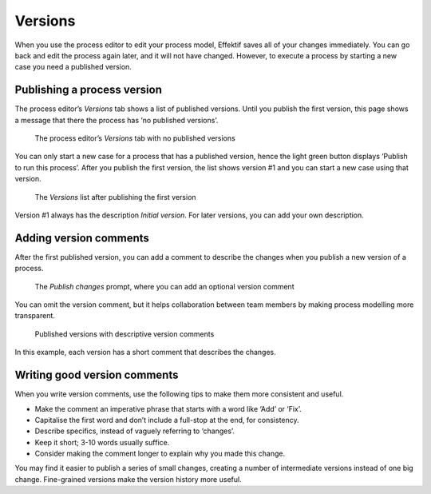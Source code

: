 .. _versions:

Versions
--------

When you use the process editor to edit your process model, Effektif saves all of your changes immediately.
You can go back and edit the process again later,
and it will not have changed.
However, to execute a process by starting a new case you need a published version.

Publishing a process version
^^^^^^^^^^^^^^^^^^^^^^^^^^^^

The process editor’s `Versions` tab shows a list of published versions.
Until you publish the first version, 
this page shows a message that there the process has ‘no published versions’.

.. figure:: /_static/images/process-builder/versions/none.png

   The process editor’s `Versions` tab with no published versions

You can only start a new case for a process that has a published version,
hence the light green button displays ‘Publish to run this process’.
After you publish the first version,
the list shows version #1 and you can start a new case using that version.

.. figure:: /_static/images/process-builder/versions/one.png

   The `Versions` list after publishing the first version

Version #1 always has the description `Initial version`.
For later versions, you can add your own description.

Adding version comments
^^^^^^^^^^^^^^^^^^^^^^^

After the first published version,
you can add a comment to describe the changes when you publish a new version of a process.

.. figure:: /_static/images/process-builder/versions/publish-changes.png

   The `Publish changes` prompt, where you can add an optional version comment

You can omit the version comment,
but it helps collaboration between team members
by making process modelling more transparent.

.. figure:: /_static/images/process-builder/versions/several.png

   Published versions with descriptive version comments

In this example, each version has a short comment that describes the changes.

Writing good version comments
^^^^^^^^^^^^^^^^^^^^^^^^^^^^^

When you write version comments,
use the following tips to make them more consistent and useful.

* Make the comment an imperative phrase that starts with a word like ‘Add’ or ‘Fix’.
* Capitalise the first word and don’t include a full-stop at the end,
  for consistency.
* Describe specifics, instead of vaguely referring to ‘changes’. 
* Keep it short; 3-10 words usually suffice.
* Consider making the comment longer to explain why you made this change.

You may find it easier to publish a series of small changes,
creating a number of intermediate versions instead of one big change.
Fine-grained versions make the version history more useful.
